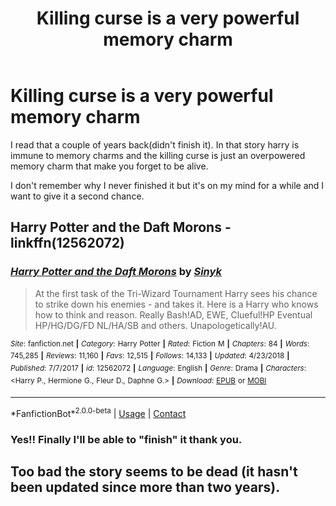 #+TITLE: Killing curse is a very powerful memory charm

* Killing curse is a very powerful memory charm
:PROPERTIES:
:Author: Myrael_Shadowedge
:Score: 9
:DateUnix: 1603674044.0
:DateShort: 2020-Oct-26
:FlairText: What's That Fic?
:END:
I read that a couple of years back(didn't finish it). In that story harry is immune to memory charms and the killing curse is just an overpowered memory charm that make you forget to be alive.

I don't remember why I never finished it but it's on my mind for a while and I want to give it a second chance.


** *Harry Potter and the Daft Morons* - linkffn(12562072)
:PROPERTIES:
:Author: Nyanmaru_San
:Score: 5
:DateUnix: 1603679970.0
:DateShort: 2020-Oct-26
:END:

*** [[https://www.fanfiction.net/s/12562072/1/][*/Harry Potter and the Daft Morons/*]] by [[https://www.fanfiction.net/u/4329413/Sinyk][/Sinyk/]]

#+begin_quote
  At the first task of the Tri-Wizard Tournament Harry sees his chance to strike down his enemies - and takes it. Here is a Harry who knows how to think and reason. Really Bash!AD, EWE, Clueful!HP Eventual HP/HG/DG/FD NL/HA/SB and others. Unapologetically!AU.
#+end_quote

^{/Site/:} ^{fanfiction.net} ^{*|*} ^{/Category/:} ^{Harry} ^{Potter} ^{*|*} ^{/Rated/:} ^{Fiction} ^{M} ^{*|*} ^{/Chapters/:} ^{84} ^{*|*} ^{/Words/:} ^{745,285} ^{*|*} ^{/Reviews/:} ^{11,160} ^{*|*} ^{/Favs/:} ^{12,515} ^{*|*} ^{/Follows/:} ^{14,133} ^{*|*} ^{/Updated/:} ^{4/23/2018} ^{*|*} ^{/Published/:} ^{7/7/2017} ^{*|*} ^{/id/:} ^{12562072} ^{*|*} ^{/Language/:} ^{English} ^{*|*} ^{/Genre/:} ^{Drama} ^{*|*} ^{/Characters/:} ^{<Harry} ^{P.,} ^{Hermione} ^{G.,} ^{Fleur} ^{D.,} ^{Daphne} ^{G.>} ^{*|*} ^{/Download/:} ^{[[http://www.ff2ebook.com/old/ffn-bot/index.php?id=12562072&source=ff&filetype=epub][EPUB]]} ^{or} ^{[[http://www.ff2ebook.com/old/ffn-bot/index.php?id=12562072&source=ff&filetype=mobi][MOBI]]}

--------------

*FanfictionBot*^{2.0.0-beta} | [[https://github.com/FanfictionBot/reddit-ffn-bot/wiki/Usage][Usage]] | [[https://www.reddit.com/message/compose?to=tusing][Contact]]
:PROPERTIES:
:Author: FanfictionBot
:Score: 3
:DateUnix: 1603679988.0
:DateShort: 2020-Oct-26
:END:


*** Yes!! Finally I'll be able to "finish" it thank you.
:PROPERTIES:
:Author: Myrael_Shadowedge
:Score: 3
:DateUnix: 1603682929.0
:DateShort: 2020-Oct-26
:END:


** Too bad the story seems to be dead (it hasn't been updated since more than two years).
:PROPERTIES:
:Author: SugondeseAmbassador
:Score: 3
:DateUnix: 1603699818.0
:DateShort: 2020-Oct-26
:END:
